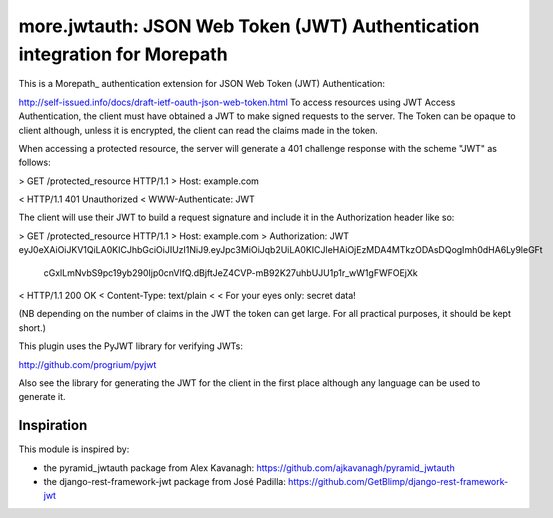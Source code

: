 ==========================================================================
more.jwtauth: JSON Web Token (JWT) Authentication integration for Morepath
==========================================================================

This is a Morepath_ authentication extension for JSON Web Token (JWT) Authentication:

http://self-issued.info/docs/draft-ietf-oauth-json-web-token.html
To access resources using JWT Access Authentication, the client must have obtained a JWT to make signed requests to the server. The Token can be opaque to client although, unless it is encrypted, the client can read the claims made in the token.

When accessing a protected resource, the server will generate a 401 challenge response with the scheme "JWT" as follows:

> GET /protected_resource HTTP/1.1
> Host: example.com

< HTTP/1.1 401 Unauthorized
< WWW-Authenticate: JWT

The client will use their JWT to build a request signature and include it in the Authorization header like so:

> GET /protected_resource HTTP/1.1
> Host: example.com
> Authorization: JWT eyJ0eXAiOiJKV1QiLA0KICJhbGciOiJIUzI1NiJ9.eyJpc3MiOiJqb2UiLA0KICJleHAiOjEzMDA4MTkzODAsDQogImh0dHA6Ly9leGFt
 cGxlLmNvbS9pc19yb290Ijp0cnVlfQ.dBjftJeZ4CVP-mB92K27uhbUJU1p1r_wW1gFWFOEjXk

< HTTP/1.1 200 OK
< Content-Type: text/plain
<
< For your eyes only:  secret data!

(NB depending on the number of claims in the JWT the token can get large. For all practical purposes, it should be kept short.)

This plugin uses the PyJWT library for verifying JWTs:

http://github.com/progrium/pyjwt

Also see the library for generating the JWT for the client in the first place although any language can be used to generate it.


-----------
Inspiration
-----------

This module is inspired by:

* the pyramid_jwtauth package from Alex Kavanagh:
  https://github.com/ajkavanagh/pyramid_jwtauth

* the django-rest-framework-jwt package from José Padilla:
  https://github.com/GetBlimp/django-rest-framework-jwt


